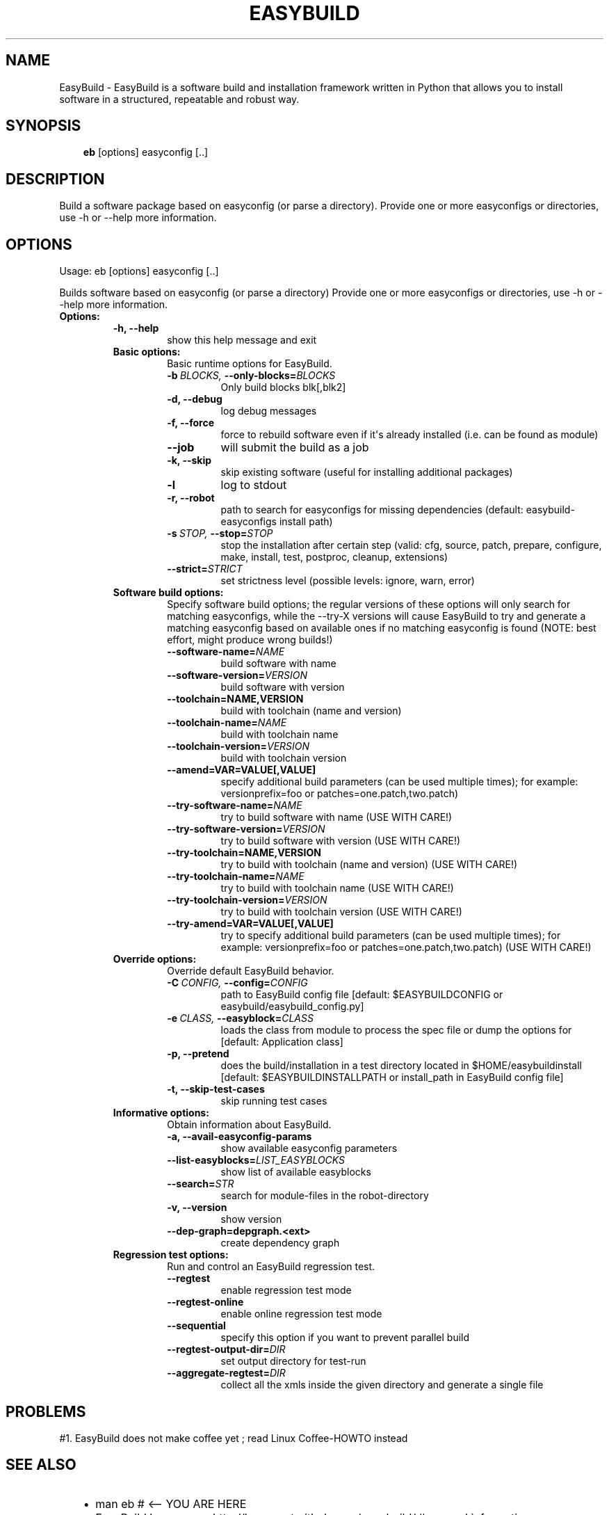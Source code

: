 .\" Man page generated from reStructeredText.
.
.TH EASYBUILD 1 "2013-02-07" "1.1.0" "General commands"
.SH NAME
EasyBuild \- EasyBuild is a software build and installation framework written in Python that allows you to install software in a structured, repeatable and robust way.
.
.nr rst2man-indent-level 0
.
.de1 rstReportMargin
\\$1 \\n[an-margin]
level \\n[rst2man-indent-level]
level margin: \\n[rst2man-indent\\n[rst2man-indent-level]]
-
\\n[rst2man-indent0]
\\n[rst2man-indent1]
\\n[rst2man-indent2]
..
.de1 INDENT
.\" .rstReportMargin pre:
. RS \\$1
. nr rst2man-indent\\n[rst2man-indent-level] \\n[an-margin]
. nr rst2man-indent-level +1
.\" .rstReportMargin post:
..
.de UNINDENT
. RE
.\" indent \\n[an-margin]
.\" old: \\n[rst2man-indent\\n[rst2man-indent-level]]
.nr rst2man-indent-level -1
.\" new: \\n[rst2man-indent\\n[rst2man-indent-level]]
.in \\n[rst2man-indent\\n[rst2man-indent-level]]u
..
.\" TODO: Fotis Georgatos <Fotis.Georgatos@uni.lu> # Add other manpage authors as needed
.
.SH SYNOPSIS
.INDENT 0.0
.INDENT 3.5
.sp
\fBeb\fP [options] easyconfig [..]
.UNINDENT
.UNINDENT
.SH DESCRIPTION
.sp
Build a software package based on easyconfig (or parse a directory).
Provide one or more easyconfigs or directories, use \-h or \-\-help more information.
.SH OPTIONS
.sp
Usage: eb [options] easyconfig [..]
.sp
Builds software based on easyconfig (or parse a directory) Provide one or more
easyconfigs or directories, use \-h or \-\-help more information.
.INDENT 0.0
.TP
.B Options:
.INDENT 7.0
.TP
.B \-h,  \-\-help
.
show this help message and exit
.UNINDENT
.INDENT 7.0
.TP
.B Basic options:
.
Basic runtime options for EasyBuild.
.INDENT 7.0
.TP
.BI \-b \ BLOCKS, \ \-\-only\-blocks\fB= BLOCKS
.
Only build blocks blk[,blk2]
.TP
.B \-d,  \-\-debug
.
log debug messages
.TP
.B \-f,  \-\-force
.
force to rebuild software even if it\(aqs already
installed (i.e. can be found as module)
.TP
.B \-\-job
.
will submit the build as a job
.TP
.B \-k,  \-\-skip
.
skip existing software (useful for installing
additional packages)
.TP
.B \-l
.
log to stdout
.TP
.B \-r,  \-\-robot
.
path to search for easyconfigs for missing
dependencies (default: easybuild\-easyconfigs install
path)
.TP
.BI \-s \ STOP, \ \-\-stop\fB= STOP
.
stop the installation after certain step (valid: cfg,
source, patch, prepare, configure, make, install,
test, postproc, cleanup, extensions)
.TP
.BI \-\-strict\fB= STRICT
.
set strictness level (possible levels: ignore, warn,
error)
.UNINDENT
.TP
.B Software build options:
.
Specify software build options; the regular versions of these options
will only search for matching easyconfigs, while the \-\-try\-X versions
will cause EasyBuild to try and generate a matching easyconfig based
on available ones if no matching easyconfig is found (NOTE: best
effort, might produce wrong builds!)
.INDENT 7.0
.TP
.BI \-\-software\-name\fB= NAME
.
build software with name
.TP
.BI \-\-software\-version\fB= VERSION
.
build software with version
.UNINDENT
.INDENT 7.0
.TP
.B \-\-toolchain=NAME,VERSION
.
build with toolchain (name and version)
.UNINDENT
.INDENT 7.0
.TP
.BI \-\-toolchain\-name\fB= NAME
.
build with toolchain name
.TP
.BI \-\-toolchain\-version\fB= VERSION
.
build with toolchain version
.UNINDENT
.INDENT 7.0
.TP
.B \-\-amend=VAR=VALUE[,VALUE]
.
specify additional build parameters (can be used
multiple times); for example: versionprefix=foo or
patches=one.patch,two.patch)
.UNINDENT
.INDENT 7.0
.TP
.BI \-\-try\-software\-name\fB= NAME
.
try to build software with name (USE WITH CARE!)
.TP
.BI \-\-try\-software\-version\fB= VERSION
.
try to build software with version (USE WITH CARE!)
.UNINDENT
.INDENT 7.0
.TP
.B \-\-try\-toolchain=NAME,VERSION
.
try to build with toolchain (name and version) (USE
WITH CARE!)
.UNINDENT
.INDENT 7.0
.TP
.BI \-\-try\-toolchain\-name\fB= NAME
.
try to build with toolchain name (USE WITH CARE!)
.TP
.BI \-\-try\-toolchain\-version\fB= VERSION
.
try to build with toolchain version (USE WITH CARE!)
.UNINDENT
.INDENT 7.0
.TP
.B \-\-try\-amend=VAR=VALUE[,VALUE]
.
try to specify additional build parameters (can be
used multiple times); for example: versionprefix=foo
or patches=one.patch,two.patch) (USE WITH CARE!)
.UNINDENT
.TP
.B Override options:
.
Override default EasyBuild behavior.
.INDENT 7.0
.TP
.BI \-C \ CONFIG, \ \-\-config\fB= CONFIG
.
path to EasyBuild config file [default:
$EASYBUILDCONFIG or easybuild/easybuild_config.py]
.TP
.BI \-e \ CLASS, \ \-\-easyblock\fB= CLASS
.
loads the class from module to process the spec file
or dump the options for [default: Application class]
.TP
.B \-p,  \-\-pretend
.
does the build/installation in a test directory
located in $HOME/easybuildinstall [default:
$EASYBUILDINSTALLPATH or install_path in EasyBuild
config file]
.TP
.B \-t,  \-\-skip\-test\-cases
.
skip running test cases
.UNINDENT
.TP
.B Informative options:
.
Obtain information about EasyBuild.
.INDENT 7.0
.TP
.B \-a,  \-\-avail\-easyconfig\-params
.
show available easyconfig parameters
.TP
.BI \-\-list\-easyblocks\fB= LIST_EASYBLOCKS
.
show list of available easyblocks
.TP
.BI \-\-search\fB= STR
.
search for module\-files in the robot\-directory
.TP
.B \-v,  \-\-version
.
show version
.UNINDENT
.INDENT 7.0
.TP
.B \-\-dep\-graph=depgraph.<ext>
.
create dependency graph
.UNINDENT
.TP
.B Regression test options:
.
Run and control an EasyBuild regression test.
.INDENT 7.0
.TP
.B \-\-regtest
.
enable regression test mode
.TP
.B \-\-regtest\-online
.
enable online regression test mode
.TP
.B \-\-sequential
.
specify this option if you want to prevent parallel build
.TP
.BI \-\-regtest\-output\-dir\fB= DIR
.
set output directory for test\-run
.TP
.BI \-\-aggregate\-regtest\fB= DIR
.
collect all the xmls inside the given directory and generate a single file
.UNINDENT
.UNINDENT
.UNINDENT
.SH PROBLEMS
.sp
#1. EasyBuild does not make coffee yet ; read Linux Coffee\-HOWTO instead
.SH SEE ALSO
.INDENT 0.0
.INDENT 3.5
.INDENT 0.0
.IP \(bu 2
.
man eb # <\-\- YOU ARE HERE
.IP \(bu 2
.
EasyBuild homepage: \fI\%http://hpcugent.github.com/easybuild/\fP # general information
.IP \(bu 2
.
EasyBuild framework repository: \fI\%https://github.com/hpcugent/easybuild\-framework\fP # source
.IP \(bu 2
.
EasyBuild experimental repository: \fI\%https://github.com/fgeorgatos/easybuild.experimental\fP # area51
.UNINDENT
.UNINDENT
.UNINDENT
.SH BUGS
.INDENT 0.0
.INDENT 3.5
.INDENT 0.0
.IP \(bu 2
.
"this software has no bugs \- only features" (TM) ; read below about how to find them
.IP \(bu 2
.
Report any unknown issue at the github tracker: \fI\%https://github.com/hpcugent/easybuild/issues\fP
.UNINDENT
.UNINDENT
.UNINDENT
.SH AUTHOR
.IP \(bu 2
.
Copyright 2009-2013 Ghent University: Stijn De Weirdt, Dries Verdegem, Kenneth Hoste, Pieter De Baets, Jens Timmerman, Toon Willems # for all initial codebase
.IP \(bu 2
.
Copyright 2012-2013 University of Luxembourg: Fotis Georgatos <fotis@cern.ch> # for the manpage and sporadic hacks
.SH COPYRIGHT
CC-BY-SA
.\" Generated by docutils manpage writer.
.\" 
.
